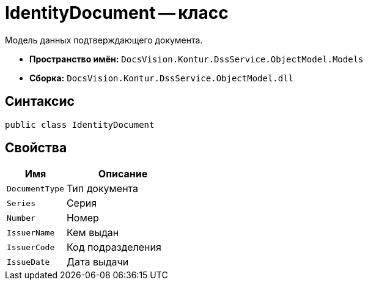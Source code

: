 = IdentityDocument -- класс

Модель данных подтверждающего документа.

* *Пространство имён:* `DocsVision.Kontur.DssService.ObjectModel.Models`
* *Сборка:* `DocsVision.Kontur.DssService.ObjectModel.dll`

== Синтаксис

[source,csharp]
----
public class IdentityDocument
----

== Свойства

[cols="34,66",options="header"]
|===
|Имя |Описание

|`DocumentType`
|Тип документа

|`Series`
|Серия

|`Number`
|Номер

|`IssuerName`
|Кем выдан

|`IssuerCode`
|Код подразделения

|`IssueDate`
|Дата выдачи

|===

